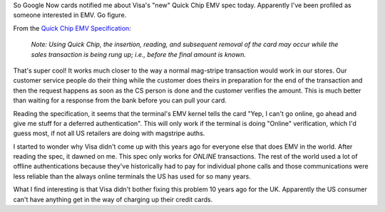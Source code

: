 .. title: Quick Chip EMV
.. slug: quick-chip-emv
.. date: 2016-04-20 02:35:51 UTC
.. tags: EMV,Visa,tech
.. category: Commentary 
.. link: 
.. description: 
.. type: text

So Google Now cards notified me about Visa's "new" Quick Chip EMV spec today.  Apparently I've been profiled as someone interested in EMV.  Go figure.

From the `Quick Chip EMV Specification <https://www.visa.com/chip/merchants/grow-your-business/payment-technologies/credit-card-chip/docs/quick-chip-emv-specification.pdf>`_:

  `Note: Using Quick Chip, the insertion, reading, and subsequent removal of the card may occur while the sales transaction is being rung up; i.e., before the final amount is known.`

That's super cool!  It works much closer to the way a normal mag-stripe transaction would work in our stores.  Our customer service people do their thing while the customer does theirs in preparation for the end of the transaction and then the request happens as soon as the CS person is done and the customer verifies the amount.  This is much better than waiting for a response from the bank before you can pull your card.

Reading the specification, it seems that the terminal's EMV kernel tells the card "Yep, I can't go online, go ahead and give me stuff for a deferred authentication".  This will only work if the terminal is doing "Online" verification, which I'd guess most, if not all US retailers are doing with magstripe auths.

I started to wonder why Visa didn't come up with this years ago for everyone else that does EMV in the world. After reading the spec, it dawned on me.  This spec only works for *ONLINE* transactions.  The rest of the world used a lot of offline authentications because they've historically had to pay for individual phone calls and those communications were less reliable than the always online terminals the US has used for so many years.

What I find interesting is that Visa didn't bother fixing this problem 10 years ago for the UK.  Apparently the US consumer can't have anything get in the way of charging up their credit cards.
